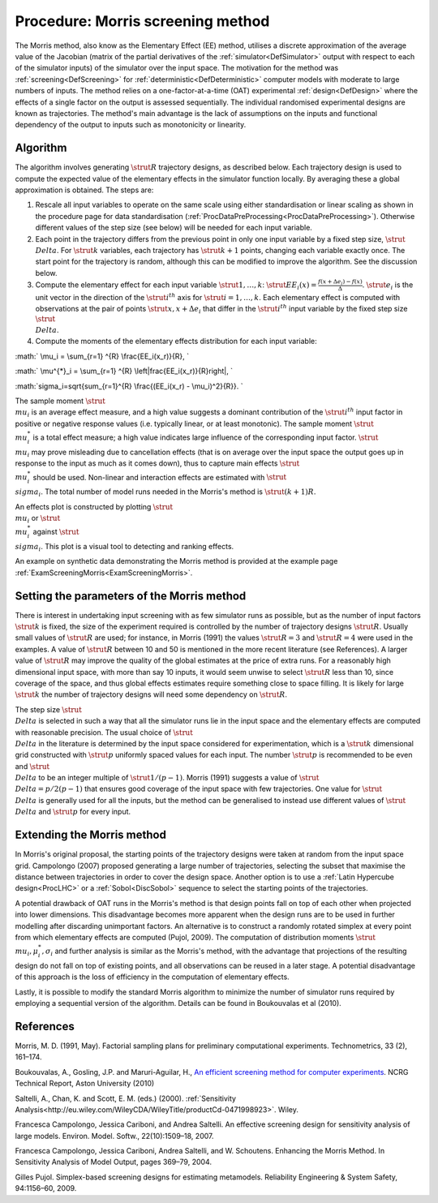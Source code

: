 .. _ProcMorris:

Procedure: Morris screening method
==================================

The Morris method, also know as the Elementary Effect (EE) method,
utilises a discrete approximation of the average value of the Jacobian
(matrix of the partial derivatives of the
:ref:`simulator<DefSimulator>` output with respect to each of the
simulator inputs) of the simulator over the input space. The motivation
for the method was :ref:`screening<DefScreening>` for
:ref:`deterministic<DefDeterministic>` computer models with moderate
to large numbers of inputs. The method relies on a one-factor-at-a-time
(OAT) experimental :ref:`design<DefDesign>` where the effects of a
single factor on the output is assessed sequentially. The individual
randomised experimental designs are known as trajectories. The method's
main advantage is the lack of assumptions on the inputs and functional
dependency of the output to inputs such as monotonicity or linearity.

Algorithm
---------

The algorithm involves generating :math:`\strut R` trajectory designs, as
described below. Each trajectory design is used to compute the expected
value of the elementary effects in the simulator function locally. By
averaging these a global approximation is obtained. The steps are:

#. Rescale all input variables to operate on the same scale using either
   standardisation or linear scaling as shown in the procedure page for
   data standardisation
   (:ref:`ProcDataPreProcessing<ProcDataPreProcessing>`). Otherwise
   different values of the step size (see below) will be needed for each
   input variable.
#. Each point in the trajectory differs from the previous point in only
   one input variable by a fixed step size, :math:`\strut \\Delta`. For
   :math:`\strut k` variables, each trajectory has :math:`\strut k+1` points,
   changing each variable exactly once. The start point for the
   trajectory is random, although this can be modified to improve the
   algorithm. See the discussion below.
#. Compute the elementary effect for each input variable :math:`\strut
   1,\ldots,k`: :math:`\strut EE_i(x)=\frac{f(x+\Delta
   e_i)-f(x)}{\Delta}`. :math:`\strut e_i` is the unit vector in the
   direction of the :math:`\strut i^{th}` axis for :math:`\strut
   i=1,\ldots,k`. Each elementary effect is computed with observations
   at the pair of points :math:`\strut x, x+\Delta e_i` that differ in the
   :math:`\strut i^{th}` input variable by the fixed step size :math:`\strut
   \\Delta`.
#. Compute the moments of the elementary effects distribution for each
   input variable:

:math:` \\mu_i = \\sum_{r=1} ^{R} \\frac{EE_i(x_r)}{R}, \`

:math:` \\mu^{*}_i = \\sum_{r=1} ^{R} \\left|\frac{EE_i(x_r)}{R}\right|, \`

:math:`\sigma_i=\sqrt{\sum_{r=1}^{R} \\frac{(EE_i(x_r) - \\mu_i)^2}{R}}. \`

The sample moment :math:`\strut \\mu_i` is an average effect measure, and a
high value suggests a dominant contribution of the :math:`\strut i^{th}`
input factor in positive or negative response values (i.e. typically
linear, or at least monotonic). The sample moment :math:`\strut \\mu^{*}_i`
is a total effect measure; a high value indicates large influence of the
corresponding input factor. :math:`\strut \\mu_i` may prove misleading due
to cancellation effects (that is on average over the input space the
output goes up in response to the input as much as it comes down), thus
to capture main effects :math:`\strut \\mu^{*}_i` should be used.
Non-linear and interaction effects are estimated with :math:`\strut
\\sigma_i`. The total number of model runs needed in the Morris's
method is :math:`\strut (k+1)R`.

An effects plot is constructed by plotting :math:`\strut \\mu_i` or
:math:`\strut \\mu^*_i` against :math:`\strut \\sigma_i`. This plot is a
visual tool to detecting and ranking effects.

An example on synthetic data demonstrating the Morris method is provided
at the example page :ref:`ExamScreeningMorris<ExamScreeningMorris>`.

Setting the parameters of the Morris method
-------------------------------------------

There is interest in undertaking input screening with as few simulator
runs as possible, but as the number of input factors :math:`\strut k` is
fixed, the size of the experiment required is controlled by the number
of trajectory designs :math:`\strut R`. Usually small values of :math:`\strut
R` are used; for instance, in Morris (1991) the values :math:`\strut R=3`
and :math:`\strut R=4` were used in the examples. A value of :math:`\strut R`
between 10 and 50 is mentioned in the more recent literature (see
References). A larger value of :math:`\strut R` may improve the quality of
the global estimates at the price of extra runs. For a reasonably high
dimensional input space, with more than say 10 inputs, it would seem
unwise to select :math:`\strut R` less than 10, since coverage of the
space, and thus global effects estimates require something close to
space filling. It is likely for large :math:`\strut k` the number of
trajectory designs will need some dependency on :math:`\strut R`.

The step size :math:`\strut \\Delta` is selected in such a way that all the
simulator runs lie in the input space and the elementary effects are
computed with reasonable precision. The usual choice of :math:`\strut
\\Delta` in the literature is determined by the input space considered
for experimentation, which is a :math:`\strut k` dimensional grid
constructed with :math:`\strut p` uniformly spaced values for each input.
The number :math:`\strut p` is recommended to be even and :math:`\strut
\\Delta` to be an integer multiple of :math:`\strut 1/(p-1)`. Morris
(1991) suggests a value of :math:`\strut \\Delta = p/2(p-1)` that ensures
good coverage of the input space with few trajectories. One value for
:math:`\strut \\Delta` is generally used for all the inputs, but the method
can be generalised to instead use different values of :math:`\strut
\\Delta` and :math:`\strut p` for every input.

Extending the Morris method
---------------------------

In Morris's original proposal, the starting points of the trajectory
designs were taken at random from the input space grid. Campolongo
(2007) proposed generating a large number of trajectories, selecting the
subset that maximise the distance between trajectories in order to cover
the design space. Another option is to use a :ref:`Latin Hypercube
design<ProcLHC>` or a :ref:`Sobol<DiscSobol>` sequence to
select the starting points of the trajectories.

A potential drawback of OAT runs in the Morris's method is that design
points fall on top of each other when projected into lower dimensions.
This disadvantage becomes more apparent when the design runs are to be
used in further modelling after discarding unimportant factors. An
alternative is to construct a randomly rotated simplex at every point
from which elementary effects are computed (Pujol, 2009). The
computation of distribution moments :math:`\strut \\mu_i,\mu^*_i,\sigma_i`
and further analysis is similar as the Morris's method, with the
advantage that projections of the resulting design do not fall on top of
existing points, and all observations can be reused in a later stage. A
potential disadvantage of this approach is the loss of efficiency in the
computation of elementary effects.

Lastly, it is possible to modify the standard Morris algorithm to
minimize the number of simulator runs required by employing a sequential
version of the algorithm. Details can be found in Boukouvalas et al
(2010).

References
----------

Morris, M. D. (1991, May). Factorial sampling plans for preliminary
computational experiments. Technometrics, 33 (2), 161–174.

Boukouvalas, A., Gosling, J.P. and Maruri-Aguilar, H., `An efficient
screening method for computer
experiments <http://wiki.aston.ac.uk/twiki/pub/AlexisBoukouvalas/WebHome/screenReport.pdf>`__.
NCRG Technical Report, Aston University (2010)

Saltelli, A., Chan, K. and Scott, E. M. (eds.) (2000). :ref:`Sensitivity
Analysis<http://eu.wiley.com/WileyCDA/WileyTitle/productCd-0471998923>`.
Wiley.

Francesca Campolongo, Jessica Cariboni, and Andrea Saltelli. An
effective screening design for sensitivity analysis of large models.
Environ. Model. Softw., 22(10):1509–18, 2007.

Francesca Campolongo, Jessica Cariboni, Andrea Saltelli, and W.
Schoutens. Enhancing the Morris Method. In Sensitivity Analysis of Model
Output, pages 369–79, 2004.

Gilles Pujol. Simplex-based screening designs for estimating metamodels.
Reliability Engineering & System Safety, 94:1156–60, 2009.
